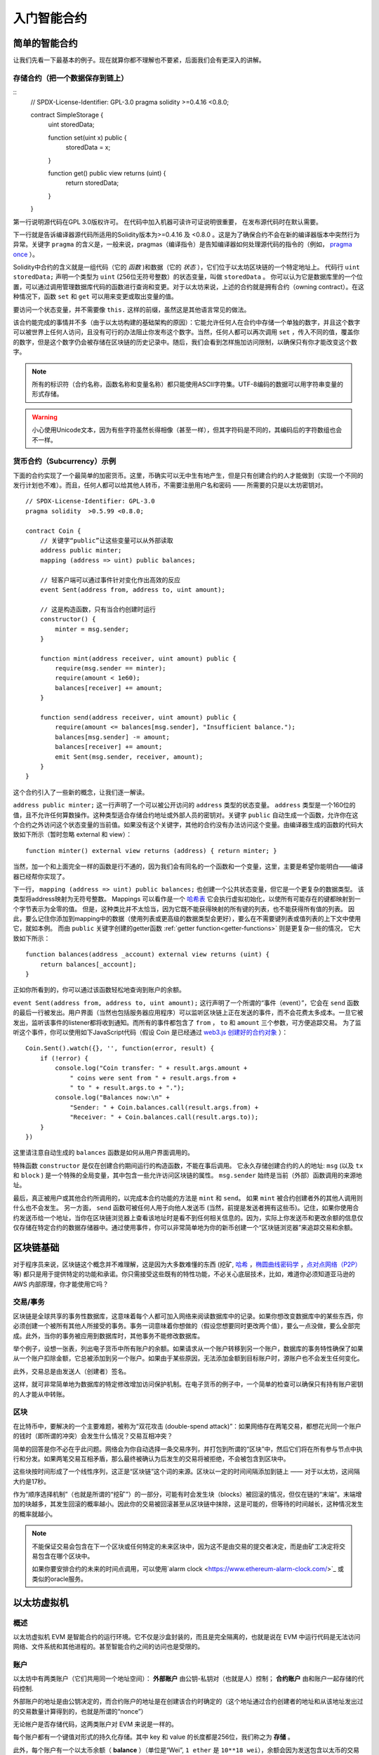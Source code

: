 ###############################
入门智能合约
###############################

.. _simple-smart-contract:

***********************
简单的智能合约
***********************

让我们先看一下最基本的例子。现在就算你都不理解也不要紧，后面我们会有更深入的讲解。

存储合约（把一个数据保存到链上）
====================================

::
    // SPDX-License-Identifier: GPL-3.0
    pragma solidity >=0.4.16 <0.8.0;

    contract SimpleStorage {
        uint storedData;

        function set(uint x) public {
            storedData = x;
        }

        function get() public view returns (uint) {
            return storedData;
        }
    }

第一行说明源代码在GPL 3.0版权许可。 在代码中加入机器可读许可证说明很重要，
在发布源代码时在默认需要。

下一行就是告诉编译器源代码所适用的Solidity版本为>=0.4.16 及 <0.8.0 。这是为了确保合约不会在新的编译器版本中突然行为异常。关键字 ``pragma`` 的含义是，一般来说，pragmas（编译指令）是告知编译器如何处理源代码的指令的（例如， `pragma once <https://en.wikipedia.org/wiki/Pragma_once>`_ ）。

Solidity中合约的含义就是一组代码（它的 *函数* )和数据（它的 *状态* ），它们位于以太坊区块链的一个特定地址上。 代码行 ``uint storedData;`` 声明一个类型为 ``uint`` (256位无符号整数）的状态变量，叫做 ``storedData`` 。 你可以认为它是数据库里的一个位置，可以通过调用管理数据库代码的函数进行查询和变更。对于以太坊来说，上述的合约就是拥有合约（owning contract）。在这种情况下，函数 ``set`` 和 ``get`` 可以用来变更或取出变量的值。

要访问一个状态变量，并不需要像 ``this.`` 这样的前缀，虽然这是其他语言常见的做法。

该合约能完成的事情并不多（由于以太坊构建的基础架构的原因）：它能允许任何人在合约中存储一个单独的数字，并且这个数字可以被世界上任何人访问，且没有可行的办法阻止你发布这个数字。当然，任何人都可以再次调用 ``set`` ，传入不同的值，覆盖你的数字，但是这个数字仍会被存储在区块链的历史记录中。随后，我们会看到怎样施加访问限制，以确保只有你才能改变这个数字。

.. note::
    所有的标识符（合约名称，函数名称和变量名称）都只能使用ASCII字符集。UTF-8编码的数据可以用字符串变量的形式存储。

.. warning::
    小心使用Unicode文本，因为有些字符虽然长得相像（甚至一样），但其字符码是不同的，其编码后的字符数组也会不一样。

.. index:: ! subcurrency

货币合约（Subcurrency）示例
==============================

下面的合约实现了一个最简单的加密货币。这里，币确实可以无中生有地产生，但是只有创建合约的人才能做到（实现一个不同的发行计划也不难）。而且，任何人都可以给其他人转币，不需要注册用户名和密码 —— 所需要的只是以太坊密钥对。
::
    // SPDX-License-Identifier: GPL-3.0
    pragma solidity  >0.5.99 <0.8.0;

    contract Coin {
        // 关键字“public”让这些变量可以从外部读取
        address public minter;
        mapping (address => uint) public balances;

        // 轻客户端可以通过事件针对变化作出高效的反应
        event Sent(address from, address to, uint amount);

        // 这是构造函数，只有当合约创建时运行
        constructor() {
            minter = msg.sender;
        }

        function mint(address receiver, uint amount) public {
            require(msg.sender == minter);
            require(amount < 1e60);
            balances[receiver] += amount;
        }

        function send(address receiver, uint amount) public {
            require(amount <= balances[msg.sender], "Insufficient balance.");
            balances[msg.sender] -= amount;
            balances[receiver] += amount;
            emit Sent(msg.sender, receiver, amount);
        }
    }

这个合约引入了一些新的概念，让我们逐一解读。

``address public minter;`` 这一行声明了一个可以被公开访问的 ``address`` 类型的状态变量。 ``address`` 类型是一个160位的值，且不允许任何算数操作。这种类型适合存储合约地址或外部人员的密钥对。关键字 ``public`` 自动生成一个函数，允许你在这个合约之外访问这个状态变量的当前值。如果没有这个关键字，其他的合约没有办法访问这个变量。由编译器生成的函数的代码大致如下所示（暂时忽略 external 和 view）：
::

    function minter() external view returns (address) { return minter; }

当然，加一个和上面完全一样的函数是行不通的，因为我们会有同名的一个函数和一个变量，这里，主要是希望你能明白——编译器已经帮你实现了。

.. index:: mapping

下一行， ``mapping (address => uint) public balances;`` 也创建一个公共状态变量，但它是一个更复杂的数据类型。
该类型将address映射为无符号整数。
Mappings 可以看作是一个 `哈希表 <https://en.wikipedia.org/wiki/Hash_table>`_ 它会执行虚拟初始化，以使所有可能存在的键都映射到一个字节表示为全零的值。 但是，这种类比并不太恰当，因为它既不能获得映射的所有键的列表，也不能获得所有值的列表。 因此，要么记住你添加到mapping中的数据（使用列表或更高级的数据类型会更好），要么在不需要键列表或值列表的上下文中使用它，就如本例。 而由 ``public`` 关键字创建的getter函数 :ref:`getter function<getter-functions>` 则是更复杂一些的情况， 它大致如下所示：
::

    function balances(address _account) external view returns (uint) {
        return balances[_account];
    }

正如你所看到的，你可以通过该函数轻松地查询到账户的余额。

.. index:: event

``event Sent(address from, address to, uint amount);`` 这行声明了一个所谓的“事件（event）”，它会在 ``send`` 函数的最后一行被发出。用户界面（当然也包括服务器应用程序）可以监听区块链上正在发送的事件，而不会花费太多成本。一旦它被发出，监听该事件的listener都将收到通知。而所有的事件都包含了 ``from`` ， ``to`` 和 ``amount`` 三个参数，可方便追踪交易。 为了监听这个事件，你可以使用如下JavaScript代码（假设 Coin 是已经通过 `web3.js 创建好的合约对象 <https://learnblockchain.cn/docs/web3js-0.2x/web3.eth.html#contract>`_ ）：
::

    Coin.Sent().watch({}, '', function(error, result) {
        if (!error) {
            console.log("Coin transfer: " + result.args.amount +
                " coins were sent from " + result.args.from +
                " to " + result.args.to + ".");
            console.log("Balances now:\n" +
                "Sender: " + Coin.balances.call(result.args.from) +
                "Receiver: " + Coin.balances.call(result.args.to));
        }
    })

这里请注意自动生成的 ``balances`` 函数是如何从用户界面调用的。

.. index:: coin

特殊函数 ``constructor`` 是仅在创建合约期间运行的构造函数，不能在事后调用。
它永久存储创建合约的人的地址: ``msg`` (以及 ``tx`` 和 ``block`` ) 是一个特殊的全局变量，其中包含一些允许访问区块链的属性。 ``msg.sender`` 始终是当前（外部）函数调用的来源地址。

最后，真正被用户或其他合约所调用的，以完成本合约功能的方法是 ``mint`` 和 ``send``。
如果 ``mint`` 被合约创建者外的其他人调用则什么也不会发生。 另一方面， ``send`` 函数可被任何人用于向他人发送币 (当然，前提是发送者拥有这些币)。记住，如果你使用合约发送币给一个地址，当你在区块链浏览器上查看该地址时是看不到任何相关信息的。因为，实际上你发送币和更改余额的信息仅仅存储在特定合约的数据存储器中。通过使用事件，你可以非常简单地为你的新币创建一个“区块链浏览器”来追踪交易和余额。

.. _blockchain-basics:

*****************
区块链基础
*****************

对于程序员来说，区块链这个概念并不难理解，这是因为大多数难懂的东西 (挖矿, `哈希 <https://en.wikipedia.org/wiki/Cryptographic_hash_function>`_ ，`椭圆曲线密码学 <https://en.wikipedia.org/wiki/Elliptic_curve_cryptography>`_ ，`点对点网络（P2P） <https://en.wikipedia.org/wiki/Peer-to-peer>`_ 等)
都只是用于提供特定的功能和承诺。你只需接受这些既有的特性功能，不必关心底层技术，比如，难道你必须知道亚马逊的 AWS 内部原理，你才能使用它吗？



.. index:: transaction

交易/事务
============

区块链是全球共享的事务性数据库，这意味着每个人都可加入网络来阅读数据库中的记录。如果你想改变数据库中的某些东西，你必须创建一个被所有其他人所接受的事务。事务一词意味着你想做的（假设您想要同时更改两个值），要么一点没做，要么全部完成。此外，当你的事务被应用到数据库时，其他事务不能修改数据库。

举个例子，设想一张表，列出电子货币中所有账户的余额。如果请求从一个账户转移到另一个账户，数据库的事务特性确保了如果从一个账户扣除金额，它总被添加到另一个账户。如果由于某些原因，无法添加金额到目标账户时，源账户也不会发生任何变化。

此外，交易总是由发送人（创建者）签名。

这样，就可非常简单地为数据库的特定修改增加访问保护机制。在电子货币的例子中，一个简单的检查可以确保只有持有账户密钥的人才能从中转账。

.. index:: ! block

区块
======

在比特币中，要解决的一个主要难题，被称为“双花攻击 (double-spend attack)”：如果网络存在两笔交易，都想花光同一个账户的钱时（即所谓的冲突）会发生什么情况？交易互相冲突？

简单的回答是你不必在乎此问题。网络会为你自动选择一条交易序列，并打包到所谓的“区块”中，然后它们将在所有参与节点中执行和分发。如果两笔交易互相矛盾，那么最终被确认为后发生的交易将被拒绝，不会被包含到区块中。

这些块按时间形成了一个线性序列，这正是“区块链”这个词的来源。区块以一定的时间间隔添加到链上 —— 对于以太坊，这间隔大约是17秒。

作为“顺序选择机制”（也就是所谓的“挖矿”）的一部分，可能有时会发生块（blocks）被回滚的情况，但仅在链的“末端”。末端增加的块越多，其发生回滚的概率越小。因此你的交易被回滚甚至从区块链中抹除，这是可能的，但等待的时间越长，这种情况发生的概率就越小。

.. note::
    不能保证交易会包含在下一个区块或任何特定的未来区块中，因为这不是由交易的提交者决定，而是由矿工决定将交易包含在哪个区块中。

    如果你要安排合约的未来的时间点调用，可以使用`alarm clock <https://www.ethereum-alarm-clock.com/>`_ 或类似的oracle服务。

.. _the-ethereum-virtual-machine:

.. index:: !evm, ! ethereum virtual machine

****************************
以太坊虚拟机
****************************

概述
========

以太坊虚拟机 EVM 是智能合约的运行环境。它不仅是沙盒封装的，而且是完全隔离的，也就是说在 EVM 中运行代码是无法访问网络、文件系统和其他进程的。甚至智能合约之间的访问也是受限的。

.. index:: ! account, address, storage, balance

.. _accounts:

账户
========

以太坊中有两类账户（它们共用同一个地址空间）： **外部账户** 由公钥-私钥对（也就是人）控制； **合约账户** 由和账户一起存储的代码控制.

外部账户的地址是由公钥决定的，而合约账户的地址是在创建该合约时确定的（这个地址通过合约创建者的地址和从该地址发出过的交易数量计算得到的，也就是所谓的“nonce”）

无论帐户是否存储代码，这两类账户对 EVM 来说是一样的。

每个账户都有一个键值对形式的持久化存储。其中 key 和 value 的长度都是256位，我们称之为 **存储** 。

此外，每个账户有一个以太币余额（ **balance** ）（单位是“Wei”, ``1 ether`` 是 ``10**18 wei``），余额会因为发送包含以太币的交易而改变。

.. index:: ! transaction

交易
============

交易可以看作是从一个帐户发送到另一个帐户的消息（这里的账户，可能是相同的或特殊的零帐户，请参阅下文）。它能包含一个二进制数据（合约负载）和以太币。

如果目标账户含有代码，此代码会被执行，并以 payload 作为入参。

如果目标账户是零账户（账户地址为 ``0`` )，此交易将创建一个 **新合约** 。
如前文所述，合约的地址不是零地址，而是通过合约创建者的地址和从该地址发出过的交易数量计算得到的（所谓的“nonce”）。
这个用来创建合约的交易的 payload 会被转换为 EVM 字节码并执行。执行的输出将作为合约代码被永久存储。这意味着，为创建一个合约，你不需要发送实际的合约代码，而是发送能够产生合约代码的代码。

.. note::
  在合约创建的过程中，它的代码还是空的。所以直到构造函数执行结束，你都不应该在其中调用合约自己函数。

.. index:: ! gas, ! gas price

Gas
===

一经创建，每笔交易都收取一定数量的 **gas** ，目的是限制执行交易所需要的工作量和为交易支付手续费。EVM 执行交易时，gas 将按特定规则逐渐耗尽。

**gas price** 是交易发送者设置的一个值，发送者账户需要预付的手续费= ``gas_price * gas`` 。如果交易执行后还有剩余， gas 会原路返还。

无论执行到什么位置，一旦 gas 被耗尽（比如降为负值），将会触发一个 out-of-gas 异常。当前调用帧（call frame）所做的所有状态修改都将被回滚。

译者注：调用帧（call frame），指的是下文讲到的EVM的运行栈（stack）中当前操作所需要的若干元素。


.. index:: ! storage, ! memory, ! stack

存储，内存和栈
=============================

每个账户有一块持久化内存区称为 **存储** 。
存储是将256位字映射到256位字的键值存储区。
在合约中枚举存储是不可能的，且读存储的相对开销很高，修改存储的开销甚至更高。合约只能读写存储区内属于自己的部分。

第二个内存区称为 **内存** ，合约会试图为每一次消息调用获取一块被重新擦拭干净的内存实例。 内存是线性的，可按字节级寻址，但读的长度被限制为256位，而写的长度可以是8位或256位。当访问（无论是读还是写）之前从未访问过的内存字（word）时（无论是偏移到该字内的任何位置），内存将按字进行扩展（每个字是256位）。扩容也将消耗一定的gas。 随着内存使用量的增长，其费用也会增高（以平方级别）。

EVM 不是基于寄存器的，而是基于栈的，因此所有的计算都在一个被称为 **栈（stack）** 的区域执行。 栈最大有1024个元素，每个元素长度是一个字（256位）。对栈的访问只限于其顶端，限制方式为：允许拷贝最顶端的16个元素中的一个到栈顶，或者是交换栈顶元素和下面16个元素中的一个。所有其他操作都只能取最顶的两个（或一个，或更多，取决于具体的操作）元素，运算后，把结果压入栈顶。当然可以把栈上的元素放到存储或内存中。但是无法只访问栈上指定深度的那个元素，除非先从栈顶移除其他元素。



.. index:: ! instruction

指令集
===============

EVM的指令集量应尽量少，以最大限度地避免可能导致共识问题的错误实现。所有的指令都是针对"256位的字（word）"这个基本的数据类型来进行操作。具备常用的算术、位、逻辑和比较操作。也可以做到有条件和无条件跳转。此外，合约可以访问当前区块的相关属性，比如它的编号和时间戳。

.. index:: ! message call, function;call

消息调用
=============

合约可以通过消息调用的方式来调用其它合约或者发送以太币到非合约账户。消息调用和交易非常类似，它们都有一个源、目标、数据、以太币、gas和返回数据。事实上每个交易都由一个顶层消息调用组成，这个消息调用又可创建更多的消息调用。

合约可以决定在其内部的消息调用中，对于剩余的 **gas** ，应发送和保留多少。如果在内部消息调用时发生了out-of-gas异常（或其他任何异常），这将由一个被压入栈顶的错误值所指明。此时，只有与该内部消息调用一起发送的gas会被消耗掉。并且，Solidity中，发起调用的合约默认会触发一个手工的异常，以便异常可以从调用栈里“冒泡出来”。
如前文所述，被调用的合约（可以和调用者是同一个合约）会获得一块刚刚清空过的内存，并可以访问调用的payload——由被称为 calldata 的独立区域所提供的数据。调用执行结束后，返回数据将被存放在调用方预先分配好的一块内存中。
调用深度被 **限制** 为 1024 ，因此对于更加复杂的操作，我们应使用循环而不是递归。

.. index:: delegatecall, callcode, library

委托调用/代码调用和库
=====================================

有一种特殊类型的消息调用，被称为 **委托调用(delegatecall)** 。它和一般的消息调用的区别在于，目标地址的代码将在发起调用的合约的上下文中执行，并且 ``msg.sender`` 和 ``msg.value`` 不变。
这意味着一个合约可以在运行时从另外一个地址动态加载代码。存储、当前地址和余额都指向发起调用的合约，只有代码是从被调用地址获取的。
这使得 Solidity 可以实现”库“能力：可复用的代码库可以放在一个合约的存储上，如用来实现复杂的数据结构的库。

.. index:: log

日志
====

有一种特殊的可索引的数据结构，其存储的数据可以一路映射直到区块层级。这个特性被称为 **日志(logs)** ，Solidity用它来实现 **事件(events)** 。合约创建之后就无法访问日志数据，但是这些数据可以从区块链外高效的访问。因为部分日志数据被存储在 `布隆过滤器（Bloom filter) <https://en.wikipedia.org/wiki/Bloom_filter>`_ 中，我们可以高效并且加密安全地搜索日志，所以那些没有下载整个区块链的网络节点（轻客户端）也可以找到这些日志。

.. index:: contract creation

合约创建
=========

合约甚至可以通过一个特殊的指令来创建其他合约（不是简单的调用零地址）。创建合约的调用 **create calls** 和普通消息调用的唯一区别在于，负载会被执行，执行的结果被存储为合约代码，调用者/创建者在栈上得到新合约的地址。

.. index:: selfdestruct

失效和自毁
=============

合约代码从区块链上移除的唯一方式是合约在合约地址上的执行自毁操作 ``selfdestruct`` 。合约账户上剩余的以太币会发送给指定的目标，然后其存储和代码从状态中被移除。移除一个合约听上去不错，但其实有潜在的危险，如果有人发送以太币到移除的合约，这些以太币将永远地丢失。

.. note:: 尽管一个合约的代码中没有显式地调用 ``selfdestruct`` ，它仍然有可能通过 ``delegatecall`` 或 ``callcode`` 执行自毁操作。

如果要使合同失效，则应通过更改内部状态来禁用合约，这样可以在使用函数无法执行从而进行 revert，从而达到返还以太的目的。

.. note:: 旧合约的删减可能会，也可能不会被以太坊的各种客户端程序实现。另外，归档节点可选择无限期保留合约存储和代码。

.. note:: 目前， **外部账户** 不能从状态中移除。
